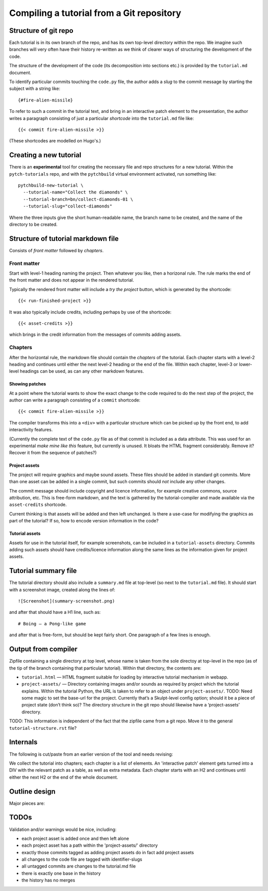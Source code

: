 Compiling a tutorial from a Git repository
==========================================

Structure of git repo
---------------------

Each tutorial is in its own branch of the repo, and has its own
top-level directory within the repo.  We imagine such branches will
very often have their history re-written as we think of clearer ways
of structuring the development of the code.

The structure of the development of the code (its decomposition into
sections etc.) is provided by the ``tutorial.md`` document.

To identify particular commits touching the ``code.py`` file, the
author adds a *slug* to the commit message by starting the subject
with a string like::

  {#fire-alien-missile}

To refer to such a commit in the tutorial text, and bring in an
interactive patch element to the presentation, the author writes a
paragraph consisting of just a particular *shortcode* into the
``tutorial.md`` file like::

  {{< commit fire-alien-missile >}}

(These shortcodes are modelled on Hugo's.)


Creating a new tutorial
-----------------------

There is an **experimental** tool for creating the necessary file and
repo structures for a new tutorial.  Within the ``pytch-tutorials``
repo, and with the ``pytchbuild`` virtual environment activated, run
something like::

  pytchbuild-new-tutorial \
    --tutorial-name="Collect the diamonds" \
    --tutorial-branch=bn/collect-diamonds-01 \
    --tutorial-slug="collect-diamonds"

Where the three inputs give the short human-readable name, the branch
name to be created, and the name of the directory to be created.


Structure of tutorial markdown file
-----------------------------------

Consists of *front matter* followed by *chapters*.

Front matter
^^^^^^^^^^^^

Start with level-1 heading naming the project.  Then whatever you
like, then a horizonal rule.  The rule marks the end of the front
matter and does not appear in the rendered tutorial.

Typically the rendered front matter will include a *try the project*
button, which is generated by the shortcode::

  {{< run-finished-project >}}

It was also typically include credits, including perhaps by use of the
shortcode::

  {{< asset-credits >}}

which brings in the credit information from the messages of commits
adding assets.


Chapters
^^^^^^^^

After the horizontal rule, the markdown file should contain the
*chapters* of the tutorial.  Each chapter starts with a level-2
heading and continues until either the next level-2 heading or the end
of the file.  Within each chapter, level-3 or lower-level headings can
be used, as can any other markdown features.

Showing patches
~~~~~~~~~~~~~~~

At a point where the tutorial wants to show the exact change to the
code required to do the next step of the project, the author can write
a paragraph consisting of a ``commit`` shortcode::

  {{< commit fire-alien-missile >}}

The compiler transforms this into a ``<div>`` with a particular
structure which can be picked up by the front end, to add
interactivity features.

(Currently the complete text of the ``code.py`` file as of that commit
is included as a data attribute.  This was used for an experimental
*make mine like this* feature, but currently is unused.  It bloats the
HTML fragment considerably.  Remove it?  Recover it from the sequence
of patches?)

Project assets
~~~~~~~~~~~~~~

The project will require graphics and maybe sound assets.  These
files should be added in standard git commits.  More than one asset
can be added in a single commit, but such commits should *not* include
any other changes.

The commit message should include copyright and licence information,
for example creative commons, source attribution, etc.  This is
free-form markdown, and the text is gathered by the tutorial-compiler
and made available via the ``asset-credits`` shortcode.

Current thinking is that assets will be added and then left
unchanged.  Is there a use-case for modifying the graphics as part of
the tutorial?  If so, how to encode version information in the code?

Tutorial assets
~~~~~~~~~~~~~~~

Assets for use in the tutorial itself, for example screenshots, can be
included in a ``tutorial-assets`` directory.  Commits adding such
assets should have credits/licence information along the same lines as
the information given for project assets.


Tutorial summary file
---------------------

The tutorial directory should also include a ``summary.md`` file at
top-level (so next to the ``tutorial.md`` file).  It should start with
a screenshot image, created along the lines of::

  ![Screenshot](summary-screenshot.png)

and after that should have a H1 line, such as::

  # Boing — a Pong-like game

and after that is free-form, but should be kept fairly short.  One
paragraph of a few lines is enough.


Output from compiler
--------------------

Zipfile containing a single directory at top level, whose name is
taken from the sole directoy at top-level in the repo (as of the tip
of the branch containing that particular tutorial).  Within that
directory, the contents are:

* ``tutorial.html`` — HTML fragment suitable for loading by
  interactive tutorial mechanism in webapp.

* ``project-assets/`` — Directory containing images and/or sounds as
  required by project which the tutorial explains.  Within the
  tutorial Python, the URL is taken to refer to an object under
  ``project-assets/``.  TODO: Need some magic to set the base-url for
  the project.  Currently that’s a Skulpt-level config option; should
  it be a piece of project state (don’t think so)?  The directory
  structure in the git repo should likewise have a ‘project-assets’
  directory.

TODO: This information is independent of the fact that the zipfile
came from a git repo.  Move it to the general
``tutorial-structure.rst`` file?


Internals
---------

The following is cut/paste from an earlier version of the tool and
needs revising:

We collect the tutorial into chapters; each chapter is a list of
elements.  An 'interactive patch' element gets turned into a DIV with
the relevant patch as a table, as well as extra metadata.  Each
chapter starts with an H2 and continues until either the next H2 or
the end of the whole document.


Outline design
--------------

Major pieces are:

.. py:class:: Asset

    Graphics or sound asset belonging to project

    Distinction is (or will be) against *tutorial* asset, e.g., a
    screenshot to be included in the presentation.

    Contains path (QN: relative to what?) and data-bytes.  Relative to
    git root?

.. py:class:: ProjectCommit

    Individual commit from history

    Construct from repo and commit-OID.

    Different types of commit:

    - Identified commit belonging to project being developed: Expect
      this to be used in tutorial.
    - Addition of asset/s: E.g., adding a graphics file.
    - The unique base commit: How much code should there be in this?
      Just the ``import`` stuff at the top?
    - Updates just to the raw markdown of the tutorial text: Ignored
      when generating tutorial.
    - TODO: Addition of tutorial assets, e.g., screenshots.

    .. py:attribute:: added_assets

        A list of :py:class:`Asset` instances.

        QN: A given ProjectCommit might add more than one asset.  We
        also have an explicit (but possibly redundant) tag in the
        commit message to flag a commit as adding assets.  What if the
        tag and the actual commit disagree?  Should it be possible to
        do :py:attr:`added_assets` on any :py:class:`ProjectCommit`?
        Should this return an empty list if there are no added assets?
        Emit a warning if it adds assets but doesn't include the
        ``add-project-assets`` tag (or vice versa)?  TODO: That tag is
        no longer used I think?

    .. py:attribute:: maybe_identifying_slug

        The text of the identifying slug, if one present, otherwise None.

    .. py:attribute:: is_base: bool

        Whether the commit message contains the magic 'this is the base' tag.

    .. py:attribute:: modified_tutorial_text

        Whether the commit updates just the
        :samp:`{TOP-LEVEL-DIRECTORY}/tutorial.md` file, and is not
        otherwise tagged.


.. py:class:: ProjectHistory

    Chain of git commits developing project from scratch.

    Read in repo, starting at some commit and tracing back through
    first parent until a given end commit.  Really just a list of
    `ProjectCommit` objects.

    Ctor inputs:

    - Repo directory.  Branch name with latest commit in history to
      process.  (QN: Might one day want to support more than one
      'final' branch, to support 'now you try this', or 'alternatively
      we could have implemented this feature like this.)

    - Tip revision.

    - Which source to use for the tutorial text.


.. py:class:: TutorialRawText

    Document with tutorial text and DIVs for rich content

    Read in tutorial text, break down into sections, identify pieces
    where augmentation from the git repo is required.

    Ctor inputs:

    - Filename of markdown file.

    Representation:

    Soup?  Whose job is it to manipulate the soup to add the
    attributes etc. to the DIVs for interactive commits?  And who owns
    the soup?  Probably OK for it to live in the TutorialRawText, but
    for the convention to be that when that TutorialRawText is handed
    over to the TutorialBundle ctor, the contained soup is available
    for the TutorialBundle to mutate.

.. py:class:: TutorialBundle

    Filesystem fragment (tutorial.html, assets/ directory)

    Representation of everything needed to emit the tutorial bundle:

    - Raw text (`TutorialRawText`)
    - Git repo / project history (:py:class:`ProjectHistory`)

    Constructed from the above two things.

    .. py:method:: write_new_zipfile(file_or_filename)

    .. py:method:: write_to_zipfile(existing_open_zipfile)



TODOs
-----

Validation and/or warnings would be nice, including:

* each project asset is added once and then left alone
* each project asset has a path within the 'project-assets/' directory
* exactly those commits tagged as adding project assets do in fact add project assets
* all changes to the code file are tagged with identifier-slugs
* all untagged commits are changes to the tutorial.md file
* there is exactly one base in the history
* the history has no merges

